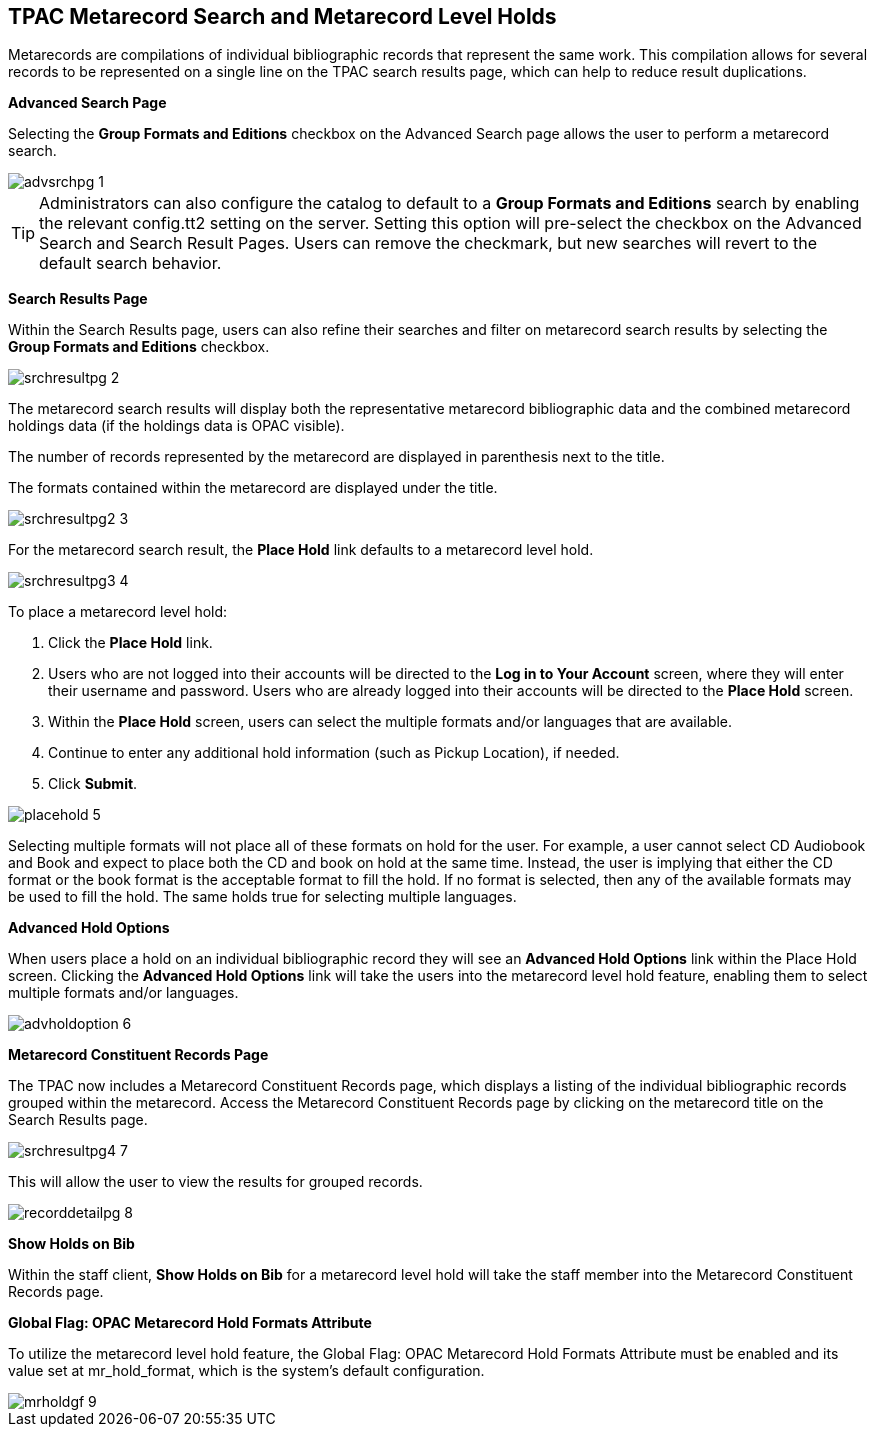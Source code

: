 TPAC Metarecord Search and Metarecord Level Holds
-------------------------------------------------

Metarecords are compilations of individual bibliographic records that represent
the same work. This compilation allows for several records to be represented on
a single line on the TPAC search results page, which can help to reduce result
duplications.


*Advanced Search Page*

Selecting the *Group Formats and Editions* checkbox on the Advanced Search page
allows the user to perform a metarecord search.

image::media/advsrchpg_1.jpg[]

[TIP]
Administrators can also configure the catalog to default to a *Group Formats and
Editions* search by enabling the relevant config.tt2 setting on
the server. Setting this option will pre-select the checkbox on the Advanced 
Search and Search Result Pages. Users can remove the checkmark, but new searches
will revert to the default search behavior.

*Search Results Page*

Within the Search Results page, users can also refine their searches and filter
on metarecord search results by selecting the *Group Formats and Editions*
checkbox.

image::media/srchresultpg_2.jpg[]

The metarecord search results will display both the representative metarecord
bibliographic data and the combined metarecord holdings data (if the holdings
data is OPAC visible).

The number of records represented by the metarecord are displayed in parenthesis
next to the title.

The formats contained within the metarecord are displayed under the title.

image::media/srchresultpg2_3.jpg[]

For the metarecord search result, the *Place Hold* link defaults to a metarecord
level hold.

image::media/srchresultpg3_4.jpg[]

To place a metarecord level hold:

. Click the *Place Hold* link.
. Users who are not logged into their accounts will be directed to the *Log in
to Your Account* screen, where they will enter their username and password.
Users who are already logged into their accounts will be directed to the *Place
Hold* screen.
. Within the *Place Hold* screen, users can select the multiple formats and/or
languages that are available.
. Continue to enter any additional hold information (such as Pickup Location), if needed.
. Click *Submit*.

image::media/placehold_5.jpg[]

Selecting multiple formats will not place all of these formats on hold for the
user. For example, a user cannot select CD Audiobook and Book and expect to
place both the CD and book on hold at the same time. Instead, the user is
implying that either the CD format or the book format is the acceptable format
to fill the hold. If no format is selected, then any of the available formats
may be used to fill the hold. The same holds true for selecting multiple
languages.

*Advanced Hold Options*

When users place a hold on an individual bibliographic record they will see an
*Advanced Hold Options* link within the Place Hold screen. Clicking the
*Advanced Hold Options* link will take the users into the metarecord level hold
feature, enabling them to select multiple formats and/or languages.

image::media/advholdoption_6.jpg[]

*Metarecord Constituent Records Page*

The TPAC now includes a Metarecord Constituent Records page, which displays a
listing of the individual bibliographic records grouped within the metarecord.
Access the Metarecord Constituent Records page by clicking on the metarecord
title on the Search Results page.

image::media/srchresultpg4_7.jpg[]

This will allow the user to view the results for grouped records.

image::media/recorddetailpg_8.jpg[]

*Show Holds on Bib*

Within the staff client, *Show Holds on Bib* for a metarecord level hold will
take the staff member into the Metarecord Constituent Records page.

*Global Flag: OPAC Metarecord Hold Formats Attribute*

To utilize the metarecord level hold feature, the Global Flag: OPAC Metarecord
Hold Formats Attribute must be enabled and its value set at mr_hold_format,
which is the system's default configuration.

image::media/mrholdgf_9.jpg[]


